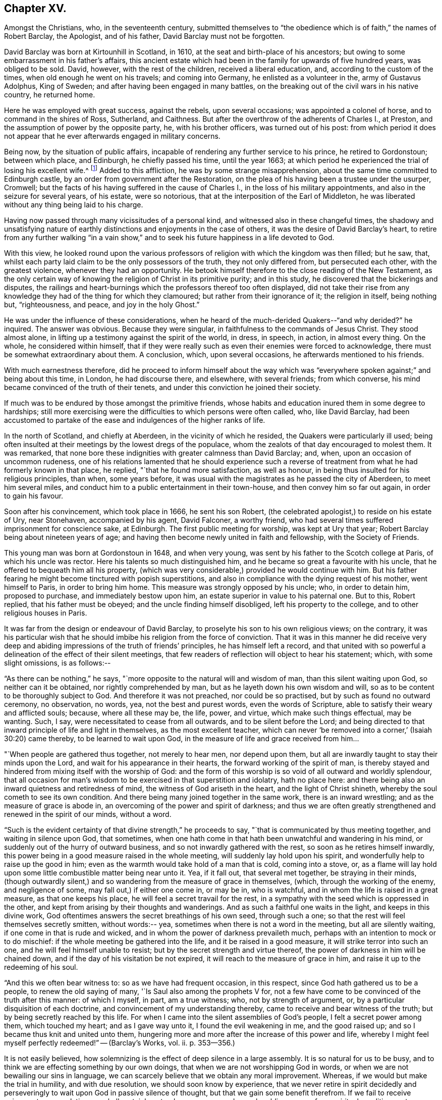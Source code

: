 == Chapter XV.

Amongst the Christians, who, in the seventeenth century,
submitted themselves to "`the obedience which is of faith,`" the names of Robert Barclay,
the Apologist, and of his father, David Barclay must not be forgotten.

David Barclay was born at Kirtounhill in Scotland, in 1610,
at the seat and birth-place of his ancestors;
but owing to some embarrassment in his father`'s affairs,
this ancient estate which had been in the family for upwards of five hundred years,
was obliged to be sold.
David, however, with the rest of the children, received a liberal education, and,
according to the custom of the times, when old enough he went on his travels;
and coming into Germany, he enlisted as a volunteer in the, army of Gustavus Adolphus,
King of Sweden; and after having been engaged in many battles,
on the breaking out of the civil wars in his native country, he returned home.

Here he was employed with great success, against the rebels, upon several occasions;
was appointed a colonel of horse, and to command in the shires of Ross, Sutherland,
and Caithness.
But after the overthrow of the adherents of Charles I., at Preston,
and the assumption of power by the opposite party, he, with his brother officers,
was turned out of his post:
from which period it does not appear that he
ever afterwards engaged in military concerns.

Being now, by the situation of public affairs,
incapable of rendering any further service to his prince, he retired to Gordonstoun;
between which place, and Edinburgh, he chiefly passed his time, until the year 1663;
at which period he experienced the trial of losing his excellent wife.^
footnote:[He had married Catherine Gordon, eldest daughter of Sir Robert Gordon,
of Gordonstoun, second son to the Earl of Sutherland.]
Added to this affliction, he was by some strange misapprehension,
about the same time committed to Edinburgh castle,
by an order from government after the Restoration,
on the plea of his having been a trustee under the usurper, Cromwell;
but the facts of his having suffered in the cause of Charles I.,
in the loss of his military appointments, and also in the seizure for several years,
of his estate, were so notorious, that at the interposition of the Earl of Middleton,
he was liberated without any thing being laid to his charge.

Having now passed through many vicissitudes of a personal kind,
and witnessed also in these changeful times,
the shadowy and unsatisfying nature of earthly
distinctions and enjoyments in the case of others,
it was the desire of David Barclay`'s heart,
to retire from any further walking "`in a vain show,`" and to
seek his future happiness in a life devoted to God.

With this view,
he looked round upon the various professors of
religion with which the kingdom was then filled;
but he saw, that, whilst each party laid claim to be the only possessors of the truth,
they not only differed from, but persecuted each other, with the greatest violence,
whenever they had an opportunity.
He betook himself therefore to the close reading of the New Testament,
as the only certain way of knowing the religion of Christ in its primitive purity;
and in this study, he discovered that the bickerings and disputes,
the railings and heart-burnings which the professors thereof too often displayed,
did not take their rise from any knowledge they
had of the thing for which they clamoured;
but rather from their ignorance of it; the religion in itself, being nothing but,
"`righteousness, and peace, and joy in the holy Ghost.`"

He was under the influence of these considerations,
when he heard of the much-derided Quakers--"`and why derided?`"
he inquired.
The answer was obvious.
Because they were singular, in faithfulness to the commands of Jesus Christ.
They stood almost alone, in lifting up a testimony against the spirit of the world,
in dress, in speech, in action, in almost every thing.
On the whole, he considered within himself,
that if they were really such as even their enemies were forced to acknowledge,
there must be somewhat extraordinary about them.
A conclusion, which, upon several occasions, he afterwards mentioned to his friends.

With much earnestness therefore,
did he proceed to inform himself about the way which was "`everywhere
spoken against;`" and being about this time,
in London, he had discourse there, and elsewhere, with several friends;
from which converse, his mind became convinced of the truth of their tenets,
and under this conviction he joined their society.

If much was to be endured by those amongst the primitive friends,
whose habits and education inured them in some degree to hardships;
still more exercising were the difficulties to which persons were often called, who,
like David Barclay,
had been accustomed to partake of the ease and indulgences of the higher ranks of life.

In the north of Scotland, and chiefly at Aberdeen, in the vicinity of which he resided,
the Quakers were particularly ill used;
being often insulted at their meetings by the lowest dregs of the populace,
whom the zealots of that day encouraged to molest them.
It was remarked,
that none bore these indignities with greater calmness than David Barclay; and, when,
upon an occasion of uncommon rudeness,
one of his relations lamented that he should experience such a
reverse of treatment from what he had formerly known in that place,
he replied, "`that he found more satisfaction, as well as honour,
in being thus insulted for his religious principles, than when, some years before,
it was usual with the magistrates as he passed the city of Aberdeen,
to meet him several miles, and conduct him to a public entertainment in their town-house,
and then convey him so far out again, in order to gain his favour.

Soon after his convincement, which took place in 1666, he sent his son Robert,
(the celebrated apologist,) to reside on his estate of Ury, near Stonehaven,
accompanied by his agent, David Falconer, a worthy friend,
who had several times suffered imprisonment for conscience sake, at Edinburgh.
The first public meeting for worship, was kept at Ury that year;
Robert Barclay being about nineteen years of age;
and having then become newly united in faith and fellowship, with the Society of Friends.

This young man was born at Gordonstoun in 1648, and when very young,
was sent by his father to the Scotch college at Paris, of which his uncle was rector.
Here his talents so much distinguished him,
and he became so great a favourite with his uncle,
that he offered to bequeath him all his property,
(which was very considerable,) provided he would continue with him.
But his father fearing he might become tinctured with popish superstitions,
and also in compliance with the dying request of his mother, went himself to Paris,
in order to bring him home.
This measure was strongly opposed by his uncle; who, in order to detain him,
proposed to purchase, and immediately bestow upon him,
an estate superior in value to his paternal one.
But to this, Robert replied, that his father must be obeyed;
and the uncle finding himself disobliged, left his property to the college,
and to other religious houses in Paris.

It was far from the design or endeavour of David Barclay,
to proselyte his son to his own religious views; on the contrary,
it was his particular wish that he should imbibe
his religion from the force of conviction.
That it was in this manner he did receive very deep and
abiding impressions of the truth of friends`' principles,
he has himself left a record,
and that united with so powerful a delineation of the effect of their silent meetings,
that few readers of reflection will object to hear his statement; which,
with some slight omissions, is as follows:--

"`As there can be nothing,`" he says,
"`more opposite to the natural will and wisdom of man, than this silent waiting upon God,
so neither can it be obtained, nor rightly comprehended by man,
but as he layeth down his own wisdom and will,
so as to be content to be thoroughly subject to God.
And therefore it was not preached, nor could be so practised,
but by such as found no outward ceremony, no observation, no words, yea,
not the best and purest words, even the words of Scripture,
able to satisfy their weary and afflicted souls; because, where all these may be,
the life, power, and virtue, which make such things effectual, may be wanting.
Such, I say, were necessitated to cease from all outwards,
and to be silent before the Lord;
and being directed to that inward principle of life and light in themselves,
as the most excellent teacher,
which can never '`be removed into a corner,`' (Isaiah 30:20) came thereby,
to be learned to wait upon God, in the measure of life and grace received from him&hellip;

"`When people are gathered thus together, not merely to hear men, nor depend upon them,
but all are inwardly taught to stay their minds upon the Lord,
and wait for his appearance in their hearts, the forward working of the spirit of man,
is thereby stayed and hindered from mixing itself with the worship of God:
and the form of this worship is so void of all outward and worldly splendour,
that all occasion for man`'s wisdom to be exercised in that superstition and idolatry,
hath no place here: and there being also an inward quietness and retiredness of mind,
the witness of God ariseth in the heart, and the light of Christ shineth,
whereby the soul cometh to see its own condition.
And there being many joined together in the same work, there is an inward wrestling;
and as the measure of grace is abode in,
an overcoming of the power and spirit of darkness;
and thus we are often greatly strengthened and renewed in the spirit of our minds,
without a word.

"`Such is the evident certainty of that divine strength,`" he proceeds to say,
"`that is communicated by thus meeting together, and waiting in silence upon God,
that sometimes,
when one hath come in that hath been unwatchful and wandering in his mind,
or suddenly out of the hurry of outward business,
and so not inwardly gathered with the rest, so soon as he retires himself inwardly,
this power being in a good measure raised in the whole meeting,
will suddenly lay hold upon his spirit, and wonderfully help to raise up the good in him;
even as the warmth would take hold of a man that is cold, coming into a stove, or,
as a flame will lay hold upon some little combustible matter being near unto it.
Yea, if it fall out, that several met together, be straying in their minds,
(though outwardly silent,) and so wandering from the measure of grace in themselves,
(which, through the working of the enemy, and negligence of some,
may fall out,) if either one come in, or may be in, who is watchful,
and in whom the life is raised in a great measure, as that one keeps his place,
he will feel a secret travail for the rest,
in a sympathy with the seed which is oppressed in the other,
and kept from arising by their thoughts and wanderings.
And as such a faithful one waits in the light, and keeps in this divine work,
God oftentimes answers the secret breathings of his own seed, through such a one;
so that the rest will feel themselves secretly smitten, without words:-- yea,
sometimes when there is not a word in the meeting, but all are silently waiting,
if one come in that is rude and wicked,
and in whom the power of darkness prevaileth much,
perhaps with an intention to mock or to do mischief:
if the whole meeting be gathered into the life, and it be raised in a good measure,
it will strike terror into such an one, and he will feel himself unable to resist;
but by the secret strength and virtue thereof,
the power of darkness in him will be chained down,
and if the day of his visitation be not expired,
it will reach to the measure of grace in him,
and raise it up to the redeeming of his soul.

"`And this we often bear witness to: so as we have had frequent occasion,
in this respect, since God hath gathered us to be a people,
to renew the old saying of many, '`Is Saul also among the prophets V for,
not a few have come to be convinced of the truth after this manner: of which I myself,
in part, am a true witness; who, not by strength of argument, or,
by a particular disquisition of each doctrine,
and convincement of my understanding thereby,
came to receive and bear witness of the truth;
but by being secretly reached by this life.
For when I came into the silent assemblies of God`'s people,
I felt a secret power among them, which touched my heart; and as I gave way unto it,
I found the evil weakening in me, and the good raised up;
and so I became thus knit and united unto them,
hungering more and more after the increase of this power and life,
whereby I might feel myself perfectly redeemed!`" -- ([.book-title]#Barclay`'s Works#, vol.
ii. p. 353--356.)

It is not easily believed,
how solemnizing is the effect of deep silence in a large assembly.
It is so natural for us to be busy,
and to think we are effecting something by our own doings,
that when we are not worshipping God in words,
or when we are not bewailing our sins in language,
we can scarcely believe that we obtain any moral improvement.
Whereas, if we would but make the trial in humility, and with due resolution,
we should soon know by experience,
that we never retire in spirit decidedly and perseveringly to
wait upon God in passive silence of thought,
but that we gain some benefit therefrom.
If we fail to receive enjoyment or consolation, we shall certainly get a deeper, newer,
and more humbling sense of our spiritual condition,
as to our souls`' wants and their remedy.
We shall feel baptized into another state, and that a more real,
and a more edifying state.
We shall be delivered for a time, from our naturally fractional, dissipated,
wandering imaginations; and know something, though it be but little,
of a gathering under the shadow of the Almighty,
and of that holy cementing whereby "`Jerusalem
is built as a city that is compact together.`"
Even heathens were sensible that such a disposition of
mind was necessary to the attainment of moral good.

"`The knowledge of the Good, (or the supreme principle of things,`") says Plotinus,
"`is a divine silence, and the quiescence of all the senses;`"and again he says,
"`this therefore, is the life of the gods, and of divine and happy men;
a liberation from all terrene concerns, a life unaccompanied by human pleasures,
and a flight of the alone, to the alone.`"

It was a remarkable circumstance in Robert Barclay`'s religious history,
that in uniting himself with the simplest external mode of worship,
he escaped being connected with the most elaborate one: for in his youth,
he had become somewhat entangled with the corruptions of the Romish church.

"`I had scarce got out of my childhood,`" he says, "`when I was,
by permission of Divine Providence, cast among the company of Papists;
and my tender years and immature capacity not being able to withstand and
resist the insinuations that were used to proselyte me to that way,
I became quickly defiled with the pollutions thereof; until it pleased God,
in his rich love and mercy, to deliver me out of those snares,
and to give me a clear understanding of the evil of that way.`"^
footnote:["`Treatise on Universal Love,`"
--[.book-title]#Barclay`'s Works#, vol. iii. p. 186.]

About the year 1670, Robert Barclay married Christian Molleson,
a very estimable young woman, united in profession with friends.
A letter of Robert Barclay`'s, addressed to her before their marriage,
and apparently at an early stage of their acquaintance, is extant,
which contains some very pleasing thoughts,
and which strongly evince that deeper feelings than those of personal attachment,
prompted his desire for their union.

"`The love of thy converse,`" he says, "`the desire of thy friendship,
the sympathy of thy way, and the meekness of thy spirit, have often,
as thou mayest have observed,
occasioned me to take frequent opportunity to have the benefit of thy company&hellip;
Many things in the natural +++[+++mind]
will concur to strengthen and encourage my affection towards thee,
and make thee acceptable unto me; but that which is before all, and beyond all, is,
that I can say in the fear of the Lord,
that I have received a charge from him to love thee,
and for that I know his love is much towards thee, and his blessing and goodness is,
and shall be unto thee, so long as thou abidest in a true sense of it.`"^
footnote:[[.book-title]#The Friends in Scotland#, by John Barclay, p. 295.]

It was the lot of Robert Barclay, in common with many others amongst friends,
to feel himself commanded by the Divine will,
to "`become a fool for Christ`'s sake;`" and by a very humiliating exercise,
to prove his willing obedience to every call of apprehended duty.
Under this ready devotion of heart, conceiving himself required,
like one of the prophets of old,
to pass through three of the principal streets of the city where he dwelt,
clothed in sackcloth, and calling the people to repentance, --he yielded to the service.
And here it will be concluded, (as it indeed came to pass,) that by such a proceeding,
he would draw upon himself severe reproach,
from even those who were not insensible to his merits, both as a man and as an author.
And how should it be otherwise; seeing that the deep springs of such actions,
must necessarily be veiled from the reasoning faculty?
But be it so; there is nevertheless
"`a path which no fowl knoweth, and which the vulture`'s eye hath not seen;`"
"`God understandeth the way thereof, and he knoweth the place thereof;`"
and often doth he, in his infinite wisdom,
constrain his children to feel that it is a way in which they
must submit to learn the obedience which is of faith.
It is a way that is marked "`by the footsteps of the flock;`"
strait indeed and narrow, but it leads to everlasting life.
And scoff not at it,
ye that are mighty in the wisdom of this world! it is foolishness perhaps, to you;
but it is no foolishness with Him who seeth in secret, and who looks not, as you do,
at the outward action,
but at the humble resignation of heart which submits to perform it.
How severe an exercise of soul this service was, in the case of Robert Barclay,
we may gather from his own account, in a paper written upon the occasion,
and entitled "`A seasonable Warning to the Inhabitants of Aberdeen.`"

"`Among many others,`" he says,
"`whom at sundry times he hath caused to sound forth his testimony, I also have,
in the name, power, and authority of God, proclaimed his everlasting gospel among you.
But because many of you have despised this day,
and as ye have made merry over God`'s witness in your hearts,
etc. therefore was I commanded of the Lord God, to pass through your streets,
covered with sackcloth and ashes, calling you to repentance,
that ye might yet more be awakened and alarmed
to take notice of the Lord`'s voice unto you;
and not to despise those things which belong to your peace, while your day lasteth,
lest hereafter they be hid from your eyes.

"`And the command of the Lord concerning this thing,
came unto me that very morning as I awakened; and the burthen thereof was very great;
yea, seemed almost insupportable unto me; for such a thing until that moment,
had never entered me before, not in the most remote consideration.

"`And some, whom I called to declare to them this thing,
can bear witness how great was the agony of my spirit,
and how I besought the Lord with tears, that this cup might pass away from me!--Yea,
how the pillars of my tabernacle were shaken, and how exceedingly my bones trembled,
until I freely gave up unto the Lord`'s will.
And this was the end and tendency of my testimony; to call you to repentance,
by this signal and singular step; which I, as to my own will and inclination,
was as unwilling to be found in,
as the worst and the wickedest of you can be averse from receiving,
or laying it to heart.`"

Nor was this the only occasion in which the
faithfulness of Robert Barclay was put to the test;
he, with some other friends,
having to endure an unjust imprisonment by the magistrates of Montrose,
for exercising their right of meeting together to worship God.
There is no record how long he and his companions were confined on this occasion,
nor by what means they were liberated: but,
that it was by no concessions inimical to truth on their side, we have ample testimony,
in a noble appeal made in their joint names, to the magistrates who had committed them,
and which begins thus:--

[.embedded-content-document.letter]
--

[.salutation]
"`Friends,

"`Our case being as it was, and as some of us fully represented it to you,
how could you in justice deal with us as you have done;
in the middle of winter to send us, whose occasions lie elsewhere,
to a cold and desolate prison?--Well! the just
God beholdeth your injustice and oppression;
iniquity lieth at your door, and we are to lay it upon you,
and to charge you in the name of the Lord God, that you beware for the future,
to be found in such practices; and in the sense that you have done evil herein,
be resolved to do so no more; that, if possible,
your iniquities in this and the like cases,
(for this is not the first,) may be forgiven you.

"`As for us, we are not afraid of you, nor ashamed of our testimony,
and you cannot vanquish us.
You imagine a vain thing, and you will herein weary yourselves with very vanity.`"

--

After some close expostulations, it thus concludes:--

[.embedded-content-document.letter]
--

"`Well! we ask nothing of you, but that you come to a sense of your past way,
that you may not fall into the like for the future.
And as for us, we are well contented to stay here,
until the due time of our deliverance come.
And our expectations, (be it known unto you,) are neither from the hills,
nor from the mountains, but from God alone.
Our cause is committed to him who judges righteously!
We are, as regards our testimony, and for its sake, well contented, well pleased,
well satisfied to be here; our bonds are not grievous unto us,
glory to the Lord for ever! who hath not been, and who is not wanting to us.

[.signed-section-signature]
"`John Swintoune, William Napiek, John Milne, Robert Barclay, James Nuccoll,
William Low.`"^
footnote:[Barclay`'s [.book-title]#Friends in Scotland#, p. 315-- 316.]

--

Whilst the younger Barclay was thus valiantly contending for the truth,
and also suffering in its behalf, David Barclay, the father,
had also a share in "`enduring hardness`" under the banner of the cross; he,
with other friends to the number of

twelve, being taken at a meeting, and committed to the Tolbooth, at Aberdeen; where,
after three months`' confinement, under much oppression and many painful circumstances,
they were brought up for examination;
and being fined for the offence of frequenting and keeping conventicles,
and refusing to pay such fines, they were remanded back to their former prison.

At this time, Robert Barclay was engaged in ministerial service in Holland and Germany;
and on his return home, heard in London of his father`'s, and the other friends`',
imprisonment: whereupon, he applied to the king in their behalf;
and although it does not distinctly appear that owing to this application,
David Barclay was released, yet such shortly after, being the case,
it is to be concluded that it was so.

Robert Barclay had not long returned home,
when he was himself apprehended with some others while attending a meeting for worship,
and by order of the provost of Aberdeen, conveyed to prison.
Intelligence of his captivity having reached the
knowledge of an illustrious friend of his,
Elizabeth, Princess Palatine of the Rhine,^
footnote:[She was the eldest daughter of Frederick V. Elector Palatine,
and King of Bohemia, by Elizabeth, daughter of King James I. of England.]
a distant relation of his mother`'s,
and with whom he had contracted an intimate
acquaintance during his recent travels in Germany,
she manifested her sincere desire to serve him,
by addressing the following letter in his behalf to her brother, the Prince Rupert;
by the tenor of which epistle,
she seems to have received information of somewhat an exaggerated kind,
respecting his case.

[.embedded-content-document.letter]
--

[.signed-section-context-open]
"`Herford, December 19th, 1676.

[.salutation]
"`Dear Brother,

"`I have written to you some months ago, by Robert Barclay, who passed this way,
and hearing I was your sister, desired to speak with me.
I knew him to be a Quaker, by his hat,
and took occasion to inform myself of all their opinions;
and finding they were so submiss to the magistrates in real, omitting the ceremonial,
I wished in my heart, the king might have many such subjects.
And since, I have heard that notwithstanding his majesty`'s gracious letter on his behalf^
footnote:[Robert Barclay had interested Princess Elizabeth in behalf of his father;
and she had at his request engaged her brother, Prince Rupert,
to apply to the king for the liberation of David Barclay;
to which circumstance she probably here alludes
in speaking of the king`'s gracious letter,
etc.--'`I should admire,`" she says,
in a former letter to R. B.--"`I should admire God`'s providence,
if my brother could be a means of releasing your father and forty more in Scotland:
having promised to do his best,
I know he will perform it.`" --Barclay`'s [.book-title]#Friends in Scotland,# p. 354.]
to the council of Scotland,
he has been clapped up in prison with the rest of his friends,
and they threaten to hang him
(at least those they call preachers among them)
unless they subscribe to their own banishment, etc.
Therefore, dear brother, if you can do any thing to prevent their destruction,
I doubt not but you would do an action acceptable to God Almighty,
and conducive to the service of your royal master;
for the Presbyterians are their main enemies; to whom they are an eye sore,
as bearing witness against all their violent ways.
I care not though his majesty see my letter;
it is written no less out of an humble affection for him,
than in a sensible compassion of the innocent sufferers.
You will act herein according to your own discretion:
and I beseech you still consider me as yours,

[.signed-section-signature]
"`Elizabeth.`"

--

It does not appear that the above application was speedily, if at all, influential,
in the liberation of Robert Barclay; who, with his friends,
giving increased offence to the magistrates of Aberdeen,
by preaching to the populace from the windows of their prison in the Tolbooth,
were removed to a place out of the town, called the chapel;
in which the commissioners who gave orders for their removal,
expected the prisoners would be better accommodated.
But instead of this, they found themselves placed in a small, cold, narrow place,
which had a great door opening to the eastern ocean, without any fence.
Here, they had scarcely more room than sufficed to contain their beds;
and the window was so small, that they could not see even to eat their food,
except by candle-light,
or whilst the door was set open by the keeper when he brought their provisions.
But hard as this treatment was,
the case of the rest of the friends who were
left at the Tolbooth was if possible still worse;
and their hardships from want of room, etc.,
were augmented by the addition made to their number, of eight more of their brethren,
taken at religious meetings; in consequence of which, as a miserable alternative,
some of them (for want of space) were obliged to take up their
lodging amongst the debtors and other prisoners,
who lay in the lower vaults, much thronged.

In this exercised state,
these poor sufferers were not without some ministrations of
comfort from their "`companions in tribulation,
and in the kingdom and patience of Jesus Christ;`" as the
following extracts from an epistle of Isaac Penington evince.

He superscribes it, "`For my dear suffering friends in Scotland.`"

After reminding them of the "`blessed visitation`" and
tender mercy of the Lord towards them as a people,
he says,

[.embedded-content-document.letter]
--

"`Indeed the Lord is with us--what can we desire more?
preparing us for himself, preserving us in the life of his blessed truth,
building us up more and more,
and causing his spirit of glory and living power to rest upon us.

"`So, my dear friends, none look out, either at outward or inward sufferings; but,
to the Lord only, whose life, spirit, and power is above them,
and bears up all over them, who are in spirit joined to him, faithfully waiting upon him;
which God daily teaches and enables his to do.

"`Be of good faith, my dear friends; look not out at any thing;
fear none of those things ye may be exposed to suffer, either outwardly or inwardly,
but trust the Lord over all; and your life will spring and grow, and refresh you,
and the love and power will cleanse out, and keep out what would hinder its growth;
and ye will learn obedience and faithfulness, daily more and more,
even by your exercises and sufferings; yea,
the Lord will teach you the very mystery of faith and obedience (oh blessed
lesson!) and ye shall not be disappointed of your hope or crown,
by any thing the enemy can plot, or bring about against you;
but have the weight of glory increased and enlarged by his temptations,
and your manifold sufferings; the wisdom, power,
love and goodness of the Lord ordering every thing for you,
and ordering your hearts in every thing, etc.

"`This is the salutation and tender visit of the love of your brother in the truth,
whose breathings are to God for you, and his praises unto him,
through the sense of his being with you, and daily showing mercy to you,
upholding and preserving you in the midst of your sore trials and afflictions.

[.signed-section-signature]
"`Isaac Penington.`"

[.signed-section-context-close]
"`London, 5th of 5th month, 1676.`"

--

One of the pretences made use of by the authorities of Scotland,
for their cruel proceedings against the Quakers,
was an allegation of their being popishly affected;
and advancers of the interests of the Romish Church.
But a curious inconsistency manifested,
that even if such had been the case (than which nothing seemed more improbable)
there were occasions in which the advocates of popery were not considered as
deserving of ill-treatment at the hands of the magistrates of Aberdeen.
The case was this.
The Marquis of Huntley, as noted a papist as any in Scotland,
and one who greatly promoted that class, was bringing home his wife,
the daughter of the Duke of Norfolk,
one of the foremost of the same persuasion in England;
when on their entrance into Aberdeen,
the magistrates assembled a large concourse of the citizens, and with much parade,
went forth to meet them, expressing all the usual tokens of profound respect;
so that on that occasion,
"`the whole town appeared in a manner taken up with the grandeur of the ceremony.`"^
footnote:[J. Barclay`'s [.book-title]#Friends in Scotland#, p. 385.]

On reading which,
the mind involuntarily recurs to the homely proverb of "`one may steal a horse,
whilst another may not look over a hedge.`"

However, in a few months, many persons applying in behalf of the imprisoned Quakers,
the commissioners decreed,
that "`considering the extraordinary trouble sustained
by the magistrates and burgh of Aberdeen,
through the many Quaker conventicles held in the Tolbooth,
and that others have been urged to throw themselves into the snare of imprisonment,
for the purpose of molestation,
the following persons (amongst whom was Robert Barclay)
be removed to the Tolbooth of the burgh of Banff,
till further orders.
(Here follow their names.) Likewise,
that sundry others (including David Barclay) be removed from the prison of Aberdeen,
and confine themselves to their country-houses and parishes,`" etc.

When those who were ordered to be removed to Banff, were delivered over to the sheriff,
he gave them also their liberty, on condition of being forthcoming,
when he should appoint a time to convey them thither; a mode of getting rid of them,
when found impossible to subdue their constancy,
which seems to have been often practised by the persecutors of friends in these times.

Before this took place, the suffering friends had made an effort in their own behalf,
by representing their case to the council; and Robert Barclay,
being informed that Archbishop Sharpe was a chief instigator of their sufferings,
addressed to him a very searching appeal, in which he reminds him,
that a memorial of their sufferings was intended
to be presented at the first sitting of council;
"`by which the archbishop would be informed,
how we have been upwards of a year prisoners,`" he says,
"`and the goods of many poor people miserably spoiled;
of which thou art said to be the chief and principal author;
and that the attempting to persecute us, as well as the prosecution of it,
doth proceed from thy influence; as being done either at thy express desire,
or by some others, in hopes thereby to gratify thee.

"`How far thou art truly guilty thereof, thine own conscience can best tell;
but surely such practices (if thou hast either directly or indirectly
had a hand in them) will neither commend thee to God,
nor good men.
I presume thou lookest upon it as thy chiefest honour, to be reputed a Christian bishop,
deriving thy authority from Christ and his apostles.
But they never gave warrant for any such doings;
being preachers and practisers of patience, and suffering, but never of persecuting,
or causing to rob any of their goods or liberties, for conscience sake.`"

He proceeds in an argumentative strain for awhile, and then in conclusion,
(one would say assuredly, in the spirit of prophecy,) he leaves with him these words:

"`And thou mayst assure thyself, that the utmost rigour that can be used to us,
shall never be able to make us doubt of, or make us depart from,
that living precious truth, that God in his mercy hath revealed to us, and which, by us,
is embraced; nor yet fright us from the public profession of it, yea,
though we should be pursued to death itself; which, by the grace of God,
we hope cheerfully to undergo for the same; and we doubt not, but God would,
out of our ashes, raise witnesses who should outlive all the violence and cruelty of man.
And albeit thou shouldst thyself be most inexorable and violent towards us,
thou mightest assure thyself, not to receive any evil from us, therefore; who,
by the grace of God, have learned to suffer patiently,
and with our Lord and master Jesus Christ, to pray for, and love our enemies.
Yet, as thy so doing to an innocent and inoffensive people,
would be an irreparable loss to thy reputation, so the God of truth,
whom we serve with our spirits in the gospel of his Son,
and to whom vengeance belongeth (so we leave it) would, certainly,
in his own time and way, avenge our quarrel;
whose dreadful judgments should be more terrible unto thee,
and much more justly to be feared,
than the violent assaults or secret assassinations of thy other antagonists.`"

"`That thou mayest prevent both the one and the other,^
footnote:[The historical reader will remember,
that in about two years from the date of this epistle, (viz. 1679,) Archbishop Sharpe,
as he was passing on his way in his coach and six,
was cruelly assassinated by some of the Presbyterians,
(to whom he had been himself a rigid persecutor,) and who, as they were murdering him,
loaded him with the epithets of "`apostate,`" "`betrayer`" and "`persecutor,`" etc.]
by a Christian moderation, suitable to the office thou layest claim to,
is the desire of thy soul`'s well-wisher,

"`R. Barclay.`"
"`From the chapel prison of Aberdeen, the 26th of the 1st month, 1677.`"

"`With the same measure that thou metest,
it shall be measured to thee again;`" is a solemn axiom,
which was often strikingly verified in the case of the persecuted Quakers,
as their records testify.
One instance in particular, may here be profitably related;
because it is soothing to remark,
that sincere repentance (as we may humbly hope) mingled with,
and ameliorated the bitterness of that cup of retributive justice, which, in this case,
the offender was required to drink of.

The individual alluded to, was one Matthew Hide,
a person of some note in the city of London; who had made it his business,
for the space of nearly twenty years,
publicly to contradict the Quakers in their meetings, and, as far as he could,
to disturb them in their mode of worship.
It would seem, however, that a blind zeal to put down what he considered as heresy,
was his motive for acting thus,
rather than any furious hatred against their retired and serious devotions;
which as being so contrary and reproving to the bustle and stir of the fleshly mind, was,
no doubt, the great offence for which they were generally so much opposed, and ill used.

It was not by noise and clamour, but by gainsaying what they advanced,
that this man interrupted the preaching of ministers amongst friends;
insomuch that William Penn would sometimes be
moved to pray very earnestly for his repentance,
and to tell him in the presence of many auditors,
that God would assuredly plead with him by his righteous judgments;
and that the time would come,
in which he would be forced to confess the sufficiency
of those very principles which he then opposed.

This prophetic warning, at the close of many years, was at last affectingly verified;
for this Hide, being by sickness, brought to the brink of death,
began to take that new and distinct view of things, which is seldom or never taken,
in times of health and worldly prosperity.
Oh, it is an easy thing to dispute about truth;
and to contend for one way against another,
whilst we appear to have time enough before us, to follow which we choose!
But when the soul is brought into that amazing state,
in which an untried eternity is before it--that which brings
into peace with God-- that--(call it by what name you will--
deride it how you may)--that which has power to support,
to comfort, and to direct,
in times of tribulation--that is found to be the truth--the tried and everlasting truth.

And now in the hour of his great exigency, when principles were to be proved,
this man was reminded by the monitor within, of those of friends.
Well essayed--well proved--doubtless he had seen them oftentimes;
himself having been one that had helped to try them.
Ah--there was no chaff there!--no vain words without a meaning--no letter doctrines,
dry and dead as the unbelief to which they spake--no empty notions --no sapless,
lifeless phraseology--but Christ the true vine--the good shepherd,
breaking the bread of life through his own true and
faithful servants--these were things he remembered--and,
alas!--remembered also, that they were things which he had mocked and rejected!

But though it were so, he believed that as the ministers of a merciful Lord,
he had but to ask their attendance at his dying bed, and the request would be granted.
He therefore desired that George Whitehead, and some of his friends might be sent for;
and although it was late in the evening when the message was delivered to them,
they immediately visited him.

"`I am come,`" said George Whitehead, "`in love and tenderness to see thee.`"

"`I am glad to see you,`" said Hide.

"`If thou hast any thing upon thy conscience,`" said Whitehead,
"`I would have thee to clear it.`"

To this Hide returned for answer, that what he had to say,
he spake as in the presence of God.
"`As Paul was a persecutor of the people of the Lord,`" he said,
"`so have I been a persecutor of you his people; as the world is,
who persecute the people of God.`"

He added more; but being extremely weak, his words could not well be understood.

"`Thy understanding being darkened,`" said George Whitehead,
"`when darkness was over thee, thou didst gainsay the truth, and people of the Lord;
and I knew that that light which thou didst oppose,
would rise up in judgment against thee.
I have often, with others, laboured with thee, to bring thee to a right understanding.`"

To this Hide made answer, by again declaring as in the presence of God,
that he had done evil in persecuting Friends; and that he was heartily sorry for it;
adding, "`The Lord Jesus Christ show mercy unto me!--and the Lord increase your number,
and be with you!`"

After some interval of silence, George Whitehead addressed him with an earnest entreaty,
to ease his conscience of every burden that oppressed it.
"`My soul,`" said he, "`is affected to hear thee thus confess thy evil,
as the Lord hath given thee a sense of it.
In repentance, there is mercy and forgiveness; in confessing and forsaking of sin,
there is mercy to be found with the Lord, who, in the midst of judgment remembers mercy,
that he may be feared;`" and after a little more discourse,
and some intervals of silence, he tenderly inquired, "`How is it with thy soul?
Dost thou not find some ease?`"

"`I hope I do,`" answered the dying man; "`and if the Lord should lengthen out my days,
I should be willing to bear a testimony for you,
as publicly as I have appeared against you.`"

"`And if the Lord should not lengthen out thy days,`" said Whitehead,
"`dost thou desire that what thou sayest, should be signified to others?`"

"`Yes:`" he replied; "`I do`"--and perceiving him to be suffering much from weakness,
and want of breath, George Whitehead and his friends took their leave of him,
commending him to the mercy and forgiveness of God.

As this occurred on a Saturday night, he several times desired,
after the friends had withdrawn, that he might be permitted to live till the next day;
since,
as it was on a Sunday that he had most often opposed them in their meetings for worship,
he now wished on that day, to bear witness in their favour.

But this was not allotted to him;
for he died in about two hours after the above interview; signifying before he departed,
that he was favoured to feel some relief in his spirit.
